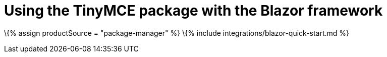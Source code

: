 = Using the TinyMCE package with the Blazor framework

:title_nav: Using a package manager :description: A guide on integrating the TinyMCE package into the Blazor framework. :keywords: integration integrate blazor blazorapp

\{% assign productSource = "package-manager" %} \{% include integrations/blazor-quick-start.md %}
